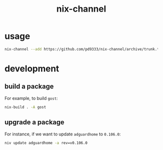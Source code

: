 #+title: nix-channel
* usage
#+begin_src sh :eval no
  nix-channel --add https://github.com/pd9333/nix-channel/archive/trunk.tar.gz pd
#+end_src
* development
** build a package
For example, to build ~gost~:
#+begin_src sh
  nix-build . -A gost
#+end_src
** upgrade a package
For instance, if we want to update ~adguardhome~ to ~0.106.0~:
#+begin_src sh
  niv update adguardhome -a rev=v0.106.0
#+end_src
